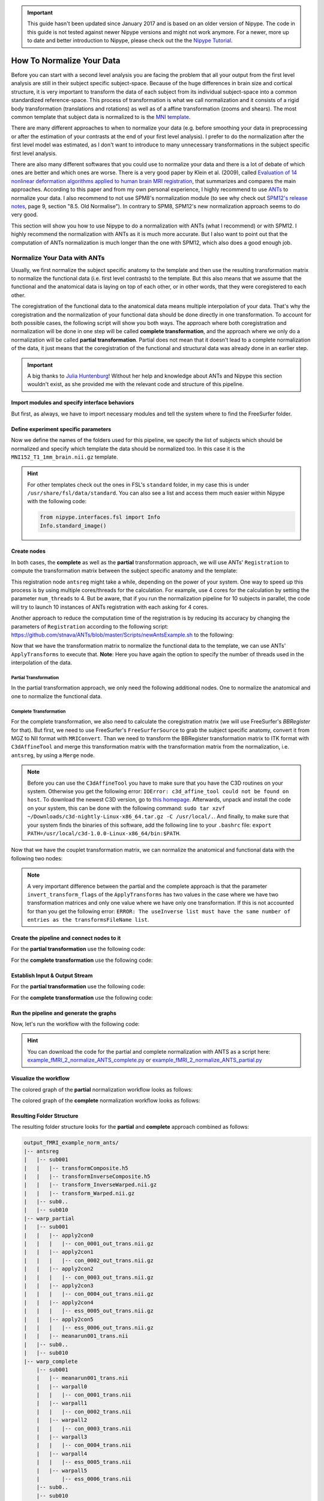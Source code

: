 .. important::

    This guide hasn't been updated since January 2017 and is based on an older version of Nipype. The code in this guide is not tested against newer Nipype versions and might not work anymore. For a newer, more up to date and better introduction to Nipype, please check out the the `Nipype Tutorial <https://miykael.github.io/nipype_tutorial/>`_.

==========================
How To Normalize Your Data
==========================

Before you can start with a second level analysis you are facing the problem that all your output from the first level analysis are still in their subject specific subject-space. Because of the huge differences in brain size and cortical structure, it is very important to transform the data of each subject from its individual subject-space into a common standardized reference-space. This process of transformation is what we call normalization and it consists of a rigid body transformation (translations and rotations) as well as of a affine transformation (zooms and shears). The most common template that subject data is normalized to is the `MNI template <http://www.bic.mni.mcgill.ca/ServicesAtlases/HomePage>`_.

There are many different approaches to when to normalize your data (e.g. before smoothing your data in preprocessing or after the estimation of your contrasts at the end of your first level analysis). I prefer to do the normalization after the first level model was estimated, as I don't want to introduce to many unnecessary transformations in the subject specific first level analysis.

There are also many different softwares that you could use to normalize your data and there is a lot of debate of which ones are better and which ones are worse. There is a very good paper by Klein et al. (2009), called `Evaluation of 14 nonlinear deformation algorithms applied to human brain MRI registration <http://www.ncbi.nlm.nih.gov/pmc/articles/PMC2747506/>`_, that summarizes and compares the main approaches. According to this paper and from my own personal experience, I highly recommend to use `ANTs <http://stnava.github.io/ANTs/>`_ to normalize your data. I also recommend to not use SPM8's normalization module (to see why check out `SPM12's release notes <http://www.fil.ion.ucl.ac.uk/spm/software/spm12/SPM12_Release_Notes.pdf#page=9>`_, page 9, section "8.5. Old Normalise"). In contrary to SPM8, SPM12's new normalization approach seems to do very good.

This section will show you how to use Nipype to do a normalization with ANTs (what I recommend) or with SPM12. I highly recommend the normalization with ANTs as it is much more accurate. But I also want to point out that the computation of ANTs normalization is much longer than the one with SPM12, which also does a good enough job.


Normalize Your Data with ANTs
=============================

Usually, we first normalize the subject specific anatomy to the template and then use the resulting transformation matrix to normalize the functional data (i.e. first level contrasts) to the template. But this also means that we assume that the functional and the anatomical data is laying on top of each other, or in other words, that they were coregistered to each other.

The coregistration of the functional data to the anatomical data means multiple interpolation of your data. That's why the coregistration and the normalization of your functional data should be done directly in one transformation. To account for both possible cases, the following script will show you both ways. The approach where both coregistration and normalization will be done in one step will be called **complete transformation**, and the approach where we only do a normalization will be called **partial transformation**. Partial does not mean that it doesn't lead to a complete normalization of the data, it just means that the coregistration of the functional and structural data was already done in an earlier step.

.. important::

   A big thanks to `Julia Huntenburg <https://github.com/juhuntenburg>`_! Without her help and knowledge about ANTs and Nipype this section wouldn't exist, as she provided me with the relevant code and structure of this pipeline.


Import modules and specify interface behaviors
**********************************************

But first, as always, we have to import necessary modules and tell the system where to find the FreeSurfer folder.

.. code-block:: py
   :linenos:

   # Import modules
   from os.path import join as opj
   from nipype.interfaces.ants import Registration, ApplyTransforms
   from nipype.interfaces.freesurfer import FSCommand, MRIConvert, BBRegister
   from nipype.interfaces.c3 import C3dAffineTool
   from nipype.interfaces.utility import IdentityInterface, Merge
   from nipype.interfaces.io import SelectFiles, DataSink, FreeSurferSource
   from nipype.pipeline.engine import Workflow, Node, MapNode
   from nipype.interfaces.fsl import Info

   # FreeSurfer - Specify the location of the freesurfer folder
   fs_dir = '~/nipype_tutorial/freesurfer'
   FSCommand.set_default_subjects_dir(fs_dir)


Define experiment specific parameters
*************************************

Now we define the names of the folders used for this pipeline, we specify the list of subjects which should be normalized and specify which template the data should be normalized too. In this case it is the ``MNI152_T1_1mm_brain.nii.gz`` template.

.. code-block:: py
   :linenos:

   # Specify variables
   experiment_dir = '~/nipype_tutorial'          # location of experiment folder
   input_dir_1st = 'output_fMRI_example_1st'     # name of 1st-level output folder
   output_dir = 'output_fMRI_example_norm_ants'  # name of norm output folder
   working_dir = 'workingdir_fMRI_example_norm_ants'  # name of norm working directory
   subject_list = ['sub001', 'sub002', 'sub003',
                   'sub004', 'sub005', 'sub006',
                   'sub007', 'sub008', 'sub009',
                   'sub010']                     # list of subject identifiers

   # location of template file
   template = Info.standard_image('MNI152_T1_1mm_brain.nii.gz')

.. hint::

   For other templates check out the ones in FSL's ``standard`` folder, in my case this is under ``/usr/share/fsl/data/standard``. You can also see a list and access them much easier within Nipype with the following code:

   .. code-block:: py

      from nipype.interfaces.fsl import Info
      Info.standard_image()


Create nodes
************

In both cases, the **complete** as well as the **partial** transformation approach, we will use ANTs' ``Registration`` to compute the transformation matrix between the subject specific anatomy and the template:

.. code-block:: py
   :linenos:

   # Registration (good) - computes registration between subject's structural and MNI template.
   antsreg = Node(Registration(args='--float',
                               collapse_output_transforms=True,
                               fixed_image=template,
                               initial_moving_transform_com=True,
                               num_threads=1,
                               output_inverse_warped_image=True,
                               output_warped_image=True,
                               sigma_units=['vox']*3,
                               transforms=['Rigid', 'Affine', 'SyN'],
                               terminal_output='file',
                               winsorize_lower_quantile=0.005,
                               winsorize_upper_quantile=0.995,
                               convergence_threshold=[1e-06],
                               convergence_window_size=[10],
                               metric=['MI', 'MI', 'CC'],
                               metric_weight=[1.0]*3,
                               number_of_iterations=[[1000, 500, 250, 100],
                                                     [1000, 500, 250, 100],
                                                     [100, 70, 50, 20]],
                               radius_or_number_of_bins=[32, 32, 4],
                               sampling_percentage=[0.25, 0.25, 1],
                               sampling_strategy=['Regular',
                                                  'Regular',
                                                  'None'],
                               shrink_factors=[[8, 4, 2, 1]]*3,
                               smoothing_sigmas=[[3, 2, 1, 0]]*3,
                               transform_parameters=[(0.1,),
                                                     (0.1,),
                                                     (0.1, 3.0, 0.0)],
                               use_histogram_matching=True,
                               write_composite_transform=True),
                  name='antsreg')

This registration node ``antsreg`` might take a while, depending on the power of your system. One way to speed up this process is by using multiple cores/threads for the calculation. For example, use 4 cores for the calculation by setting the parameter ``num_threads`` to 4. But be aware, that if you run the normalization pipeline for 10 subjects in parallel, the code will try to launch 10 instances of ANTs registration with each asking for 4 cores.

Another approach to reduce the computation time of the registration is by reducing its accuracy by changing the parameters of ``Registration`` according to the following script: `https://github.com/stnava/ANTs/blob/master/Scripts/newAntsExample.sh <https://github.com/stnava/ANTs/blob/master/Scripts/newAntsExample.sh>`_ to the following:

.. code-block:: py
   :linenos:

   # Registration (fast) - computes registration between subject's structural and MNI template.
   antsregfast = Node(Registration(args='--float',
                                   collapse_output_transforms=True,
                                   fixed_image=template,
                                   initial_moving_transform_com=True,
                                   num_threads=1,
                                   output_inverse_warped_image=True,
                                   output_warped_image=True,
                                   sigma_units=['vox']*3,
                                   transforms=['Rigid', 'Affine', 'SyN'],
                                   terminal_output='file',
                                   winsorize_lower_quantile=0.005,
                                   winsorize_upper_quantile=0.995,
                                   convergence_threshold=[1e-08, 1e-08, -0.01],
                                   convergence_window_size=[20, 20, 5],
                                   metric=['Mattes', 'Mattes', ['Mattes', 'CC']],
                                   metric_weight=[1.0, 1.0, [0.5, 0.5]],
                                   number_of_iterations=[[10000, 11110, 11110],
                                                         [10000, 11110, 11110],
                                                         [100, 30, 20]],
                                   radius_or_number_of_bins=[32, 32, [32, 4]],
                                   sampling_percentage=[0.3, 0.3, [None, None]],
                                   sampling_strategy=['Regular',
                                                      'Regular',
                                                      [None, None]],
                                   shrink_factors=[[3, 2, 1],
                                                   [3, 2, 1],
                                                   [4, 2, 1]],
                                   smoothing_sigmas=[[4.0, 2.0, 1.0],
                                                     [4.0, 2.0, 1.0],
                                                     [1.0, 0.5, 0.0]],
                                   transform_parameters=[(0.1,),
                                                         (0.1,),
                                                         (0.2, 3.0, 0.0)],
                                   use_estimate_learning_rate_once=[True]*3,
                                   use_histogram_matching=[False, False, True],
                                   write_composite_transform=True),
                      name='antsregfast')


Now that we have the transformation matrix to normalize the functional data to the template, we  can use ANTs' ``ApplyTransforms`` to execute that. **Note**: Here you have again the option to specify the number of threads used in the interpolation of the data.


Partial Transformation
~~~~~~~~~~~~~~~~~~~~~~

In the partial transformation approach, we only need the following additional nodes. One to normalize the anatomical and one to normalize the functional data.

.. code-block:: py
   :linenos:

   # Apply Transformation - applies the normalization matrix to contrast images
   apply2con = MapNode(ApplyTransforms(args='--float',
                                       input_image_type=3,
                                       interpolation='Linear',
                                       invert_transform_flags=[False],
                                       num_threads=1,
                                       reference_image=template,
                                       terminal_output='file'),
                       name='apply2con', iterfield=['input_image'])

   # Apply Transformation - applies the normalization matrix to the mean image
   apply2mean = Node(ApplyTransforms(args='--float',
                                     input_image_type=3,
                                     interpolation='Linear',
                                     invert_transform_flags=[False],
                                     num_threads=1,
                                     reference_image=template,
                                     terminal_output='file'),
                     name='apply2mean')


Complete Transformation
~~~~~~~~~~~~~~~~~~~~~~~

For the complete transformation, we also need to calculate the coregistration matrix (we will use FreeSurfer's `BBRegister` for that). But first, we need to use FreeSurfer's ``FreeSurferSource`` to grab the subject specific anatomy, convert it from MGZ to NII format with ``MRIConvert``. Than we need to transform the BBRegister transformation matrix to ITK format with ``C3dAffineTool`` and merge this transformation matrix with the transformation matrix from the normalization, i.e. ``antsreg``, by using a ``Merge`` node.

.. code-block:: py
   :linenos:

   # FreeSurferSource - Data grabber specific for FreeSurfer data
   fssource = Node(FreeSurferSource(subjects_dir=fs_dir),
                   run_without_submitting=True,
                   name='fssource')

   # Convert FreeSurfer's MGZ format into NIfTI format
   convert2nii = Node(MRIConvert(out_type='nii'), name='convert2nii')

   # Coregister the median to the surface
   bbregister = Node(BBRegister(init='fsl',
                                contrast_type='t2',
                                out_fsl_file=True),
                     name='bbregister')

   # Convert the BBRegister transformation to ANTS ITK format
   convert2itk = Node(C3dAffineTool(fsl2ras=True,
                                    itk_transform=True),
                      name='convert2itk')


   # Concatenate BBRegister's and ANTS' transforms into a list
   merge = Node(Merge(2), iterfield=['in2'], name='mergexfm')

.. note::

   Before you can use the ``C3dAffineTool`` you have to make sure that you have the C3D routines on your system. Otherwise you get the following error: ``IOError: c3d_affine_tool could not be found on host``. To download the newest C3D version, go to `this homepage <http://sourceforge.net/projects/c3d/>`_. Afterwards, unpack and install the code on your system, this can be done with the following command: ``sudo tar xzvf ~/Downloads/c3d-nightly-Linux-x86_64.tar.gz -C /usr/local/.``. And finally, to make sure that your system finds the binaries of this software, add the following line to your ``.bashrc`` file: ``export PATH=/usr/local/c3d-1.0.0-Linux-x86_64/bin:$PATH``.


Now that we have the couplet transformation matrix, we can normalize the anatomical and functional data with the following two nodes:

.. code-block:: py
   :linenos:

   # Transform the contrast images. First to anatomical and then to the target
   warpall = MapNode(ApplyTransforms(args='--float',
                                     input_image_type=3,
                                     interpolation='Linear',
                                     invert_transform_flags=[False, False],
                                     num_threads=1,
                                     reference_image=template,
                                     terminal_output='file'),
                     name='warpall', iterfield=['input_image'])

   # Transform the mean image. First to anatomical and then to the target
   warpmean = Node(ApplyTransforms(args='--float',
                                   input_image_type=3,
                                   interpolation='Linear',
                                   invert_transform_flags=[False, False],
                                   num_threads=1,
                                   reference_image=template,
                                   terminal_output='file'),
                   name='warpmean')


.. note::

   A very important difference between the partial and the complete approach is that the parameter ``invert_transform_flags`` of the ``ApplyTransforms`` has two values in the case where we have two transformation matrices and only one value where we have only one transformation. If this is not accounted for than you get the following error: ``ERROR: The useInverse list must have the same number of entries as the transformsFileName list``.


Create the pipeline and connect nodes to it
*******************************************

.. code-block:: py
   :linenos:

   # Initiation of the ANTS normalization workflow
   normflow = Workflow(name='normflow')
   normflow.base_dir = opj(experiment_dir, working_dir)


For the **partial transformation** use the following code:

.. code-block:: py
   :linenos:

   # Connect up ANTS normalization components
   normflow.connect([(antsreg, apply2con, [('composite_transform', 'transforms')]),
                     (antsreg, apply2mean, [('composite_transform',
                                             'transforms')])
                     ])


For the **complete transformation** use the following code:

.. code-block:: py
   :linenos:

   # Connect up ANTS normalization components
   normflow.connect([(fssource, convert2nii, [('T1', 'in_file')]),
                     (convert2nii, convert2itk, [('out_file', 'reference_file')]),
                     (bbregister, convert2itk, [('out_fsl_file',
                                                 'transform_file')]),
                     (convert2itk, merge, [('itk_transform', 'in2')]),
                     (antsreg, merge, [('composite_transform',
                                        'in1')]),
                     (merge, warpmean, [('out', 'transforms')]),
                     (merge, warpall, [('out', 'transforms')]),
                     ])


Establish Input & Output Stream
*******************************

.. code-block:: py
   :linenos:

   # Infosource - a function free node to iterate over the list of subject names
   infosource = Node(IdentityInterface(fields=['subject_id']),
                     name="infosource")
   infosource.iterables = [('subject_id', subject_list)]

   # SelectFiles - to grab the data (alternativ to DataGrabber)
   anat_file = opj('freesurfer', '{subject_id}', 'mri/brain.mgz')
   func_file = opj(input_dir_1st, 'contrasts', '{subject_id}',
                   '_mriconvert*/*_out.nii.gz')
   func_orig_file = opj(input_dir_1st, 'contrasts', '{subject_id}', '[ce]*.nii')
   mean_file = opj(input_dir_1st, 'preprocout', '{subject_id}', 'mean*.nii')

   templates = {'anat': anat_file,
                'func': func_file,
                'func_orig': func_orig_file,
                'mean': mean_file,
                }

   selectfiles = Node(SelectFiles(templates,
                                  base_directory=experiment_dir),
                      name="selectfiles")

   # Datasink - creates output folder for important outputs
   datasink = Node(DataSink(base_directory=experiment_dir,
                            container=output_dir),
                   name="datasink")

   # Use the following DataSink output substitutions
   substitutions = [('_subject_id_', ''),
                    ('_apply2con', 'apply2con'),
                    ('_warpall', 'warpall')]
   datasink.inputs.substitutions = substitutions


For the **partial transformation** use the following code:

.. code-block:: py
   :linenos:

   # Connect SelectFiles and DataSink to the workflow
   normflow.connect([(infosource, selectfiles, [('subject_id', 'subject_id')]),
                     (selectfiles, apply2con, [('func', 'input_image')]),
                     (selectfiles, apply2mean, [('mean', 'input_image')]),
                     (selectfiles, antsreg, [('anat', 'moving_image')]),
                     (antsreg, datasink, [('warped_image',
                                           'antsreg.@warped_image'),
                                          ('inverse_warped_image',
                                           'antsreg.@inverse_warped_image'),
                                          ('composite_transform',
                                           'antsreg.@transform'),
                                          ('inverse_composite_transform',
                                           'antsreg.@inverse_transform')]),
                     (apply2con, datasink, [('output_image',
                                             'warp_partial.@con')]),
                     (apply2mean, datasink, [('output_image',
                                             'warp_partial.@mean')]),
                     ])


For the **complete transformation** use the following code:

.. code-block:: py
   :linenos:

   # Connect SelectFiles and DataSink to the workflow
   normflow.connect([(infosource, selectfiles, [('subject_id', 'subject_id')]),
                     (infosource, fssource, [('subject_id', 'subject_id')]),
                     (infosource, bbregister, [('subject_id', 'subject_id')]),
                     (selectfiles, bbregister, [('mean', 'source_file')]),
                     (selectfiles, antsreg, [('anat', 'moving_image')]),
                     (selectfiles, convert2itk, [('mean', 'source_file')]),
                     (selectfiles, warpall, [('func_orig', 'input_image')]),
                     (selectfiles, warpmean, [('mean', 'input_image')]),
                     (antsreg, datasink, [('warped_image',
                                           'antsreg.@warped_image'),
                                          ('inverse_warped_image',
                                           'antsreg.@inverse_warped_image'),
                                          ('composite_transform',
                                           'antsreg.@transform'),
                                          ('inverse_composite_transform',
                                           'antsreg.@inverse_transform')]),
                     (warpall, datasink, [('output_image', 'warp_complete.@warpall')]),
                     (warpmean, datasink, [('output_image', 'warp_complete.@warpmean')]),
                     ])


Run the pipeline and generate the graphs
****************************************

Now, let's run the workflow with the following code:

.. code-block:: py
   :linenos:

   normflow.write_graph(graph2use='colored')
   normflow.run('MultiProc', plugin_args={'n_procs': 8})


.. hint::

   You can download the code for the partial and complete normalization with ANTS as a script here: `example_fMRI_2_normalize_ANTS_complete.py <https://github.com/miykael/nipype-beginner-s-guide/blob/master/scripts/example_fMRI_2_normalize_ANTS_complete.py>`_ or `example_fMRI_2_normalize_ANTS_partial.py <https://github.com/miykael/nipype-beginner-s-guide/blob/master/scripts/example_fMRI_2_normalize_ANTS_partial.py>`_


Visualize the workflow
**********************

The colored graph of the **partial**  normalization workflow looks as follows:

.. only:: html

    .. image:: images/norm_ants_colored_partial.png
       :width: 350pt
       :align: center

.. only:: latex

    .. image:: images/norm_ants_colored_partial.png
       :width: 250pt
       :align: center


The colored graph of the **complete**  normalization workflow looks as follows:

.. image:: images/norm_ants_colored_complete.png
   :align: center


Resulting Folder Structure
**************************

The resulting folder structure looks for the **partial** and **complete** approach combined as follows:

.. code-block:: sh

    output_fMRI_example_norm_ants/
    |-- antsreg
    |   |-- sub001
    |   |   |-- transformComposite.h5
    |   |   |-- transformInverseComposite.h5
    |   |   |-- transform_InverseWarped.nii.gz
    |   |   |-- transform_Warped.nii.gz
    |   |-- sub0..
    |   |-- sub010
    |-- warp_partial
    |   |-- sub001
    |   |   |-- apply2con0
    |   |   |   |-- con_0001_out_trans.nii.gz
    |   |   |-- apply2con1
    |   |   |   |-- con_0002_out_trans.nii.gz
    |   |   |-- apply2con2
    |   |   |   |-- con_0003_out_trans.nii.gz
    |   |   |-- apply2con3
    |   |   |   |-- con_0004_out_trans.nii.gz
    |   |   |-- apply2con4
    |   |   |   |-- ess_0005_out_trans.nii.gz
    |   |   |-- apply2con5
    |   |   |   |-- ess_0006_out_trans.nii.gz
    |   |   |-- meanarun001_trans.nii
    |   |-- sub0..
    |   |-- sub010
    |-- warp_complete
        |-- sub001
        |   |-- meanarun001_trans.nii
        |   |-- warpall0
        |   |   |-- con_0001_trans.nii
        |   |-- warpall1
        |   |   |-- con_0002_trans.nii
        |   |-- warpall2
        |   |   |-- con_0003_trans.nii
        |   |-- warpall3
        |   |   |-- con_0004_trans.nii
        |   |-- warpall4
        |   |   |-- ess_0005_trans.nii
        |   |-- warpall5
        |       |-- ess_0006_trans.nii
        |-- sub0..
        |-- sub010


Normalize Your Data with SPM12
==============================

The normalization of your data with SPM12 is much simpler than the one with ANTs. We only need to feed all the necessary inputs to a node called ``Normalize12``.


Import modules and specify interface behaviors
**********************************************

As always, let's import necessary modules and tell the system where to find MATLAB.

.. code-block:: py
   :linenos:

   # Import modules
   from os.path import join as opj
   from nipype.interfaces.spm import Normalize12
   from nipype.interfaces.utility import IdentityInterface
   from nipype.interfaces.io import SelectFiles, DataSink
   from nipype.algorithms.misc import Gunzip
   from nipype.pipeline.engine import Workflow, Node, MapNode

   # Specification to MATLAB
   from nipype.interfaces.matlab import MatlabCommand
   MatlabCommand.set_default_paths('/usr/local/MATLAB/R2014a/toolbox/spm12')
   MatlabCommand.set_default_matlab_cmd("matlab -nodesktop -nosplash")


Define experiment specific parameters
*************************************

.. code-block:: py
   :linenos:

   # Specify variables
   experiment_dir = '~/nipype_tutorial'         # location of experiment folder
   input_dir_1st = 'output_fMRI_example_1st'    # name of 1st-level output folder
   output_dir = 'output_fMRI_example_norm_spm'  # name of norm output folder
   working_dir = 'workingdir_fMRI_example_norm_spm'  # name of working directory
   subject_list = ['sub001', 'sub002', 'sub003',
                   'sub004', 'sub005', 'sub006',
                   'sub007', 'sub008', 'sub009',
                   'sub010']                    # list of subject identifiers

   # location of template in form of a tissue probability map to normalize to
   template = '/usr/local/MATLAB/R2014a/toolbox/spm12/tpm/TPM.nii'

It's important to note that SPM12 provides its own template ``TMP.nii`` to which the data will be normalized to.


Create nodes
************

The functional and anatomical data that we want to normalize is in compressed ZIP format, which SPM12 can't handle. Therefore we first have to unzip those files with ``Gunzip``, before we can feed those files to SPM's ``Normalize12`` node.

.. code-block:: py
   :linenos:

   # Gunzip - unzip the structural image
   gunzip_struct = Node(Gunzip(), name="gunzip_struct")

   # Gunzip - unzip the contrast image
   gunzip_con = MapNode(Gunzip(), name="gunzip_con",
                        iterfield=['in_file'])

   # Normalize - normalizes functional and structural images to the MNI template
   normalize = Node(Normalize12(jobtype='estwrite',
                                tpm=template,
                                write_voxel_sizes=[1, 1, 1]),
                    name="normalize")


Create the pipeline and connect nodes to it
*******************************************

.. code-block:: py
   :linenos:

   # Specify Normalization-Workflow & Connect Nodes
   normflow = Workflow(name='normflow')
   normflow.base_dir = opj(experiment_dir, working_dir)

   # Connect up ANTS normalization components
   normflow.connect([(gunzip_struct, normalize, [('out_file', 'image_to_align')]),
                     (gunzip_con, normalize, [('out_file', 'apply_to_files')]),
                     ])


Establish Input & Output Stream
*******************************

.. code-block:: py
   :linenos:

   # Infosource - a function free node to iterate over the list of subject names
   infosource = Node(IdentityInterface(fields=['subject_id']),
                     name="infosource")
   infosource.iterables = [('subject_id', subject_list)]

   # SelectFiles - to grab the data (alternativ to DataGrabber)
   anat_file = opj('data', '{subject_id}', 'struct.nii.gz')
   con_file = opj(input_dir_1st, 'contrasts', '{subject_id}',
                           '_mriconvert*/*_out.nii.gz')
   templates = {'anat': anat_file,
                'con': con_file,
                }
   selectfiles = Node(SelectFiles(templates,
                                  base_directory=experiment_dir),
                      name="selectfiles")

   # Datasink - creates output folder for important outputs
   datasink = Node(DataSink(base_directory=experiment_dir,
                            container=output_dir),
                   name="datasink")

   # Use the following DataSink output substitutions
   substitutions = [('_subject_id_', '')]
   datasink.inputs.substitutions = substitutions

   # Connect SelectFiles and DataSink to the workflow
   normflow.connect([(infosource, selectfiles, [('subject_id', 'subject_id')]),
                     (selectfiles, gunzip_struct, [('anat', 'in_file')]),
                     (selectfiles, gunzip_con, [('con', 'in_file')]),
                     (normalize, datasink, [('normalized_files',
                                             'normalized.@files'),
                                            ('normalized_image',
                                             'normalized.@image'),
                                            ('deformation_field',
                                             'normalized.@field'),
                                            ]),
                     ])


Run the pipeline and generate the graphs
****************************************

Now, let's run the workflow with the following code:

.. code-block:: py
   :linenos:

   normflow.write_graph(graph2use='colored')
   normflow.run('MultiProc', plugin_args={'n_procs': 8})


.. hint::

   You can download the code for the normalization with SPM12 as a script here: `example_fMRI_2_normalize_SPM.py <https://github.com/miykael/nipype-beginner-s-guide/blob/master/scripts/example_fMRI_2_normalize_SPM.py>`_


Visualize the workflow
**********************

The colored graph of this normalization workflow looks as follows:


.. only:: html

    .. image:: images/norm_spm_colored.png
       :width: 325pt
       :align: center

.. only:: latex

    .. image:: images/norm_spm_colored.png
       :width: 225pt
       :align: center


Resulting Folder Structure
**************************

The resulting folder structure looks as follows:

.. code-block:: sh

    output_fMRI_example_norm_spm/
    |-- normalized
        |-- sub001
        |   |-- wcon_0001_out.nii
        |   |-- wcon_0002_out.nii
        |   |-- wcon_0003_out.nii
        |   |-- wcon_0004_out.nii
        |   |-- wess_0005_out.nii
        |   |-- wess_0006_out.nii
        |   |-- wstruct.nii
        |   |-- y_struct.nii
        |-- sub0..
        |-- sub010
